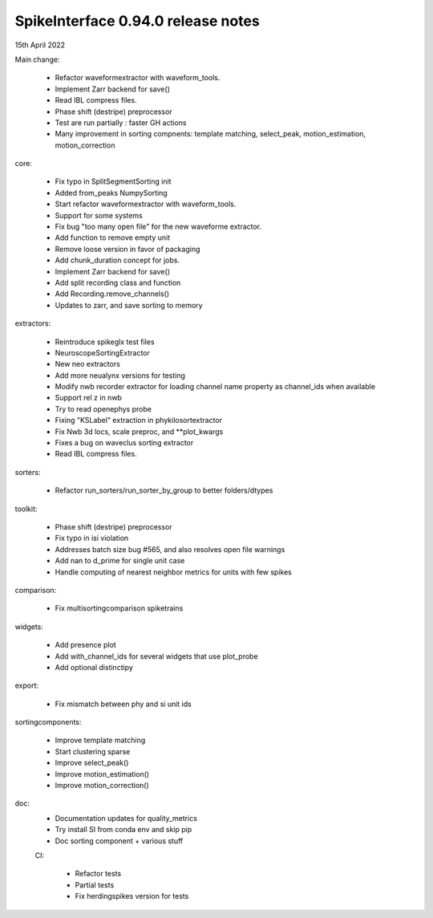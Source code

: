 .. _release0.94.0:

SpikeInterface 0.94.0 release notes
-----------------------------------

15th April 2022


Main change:

 * Refactor waveformextractor with waveform_tools.
 * Implement Zarr backend for save()
 * Read IBL compress files. 
 * Phase shift (destripe) preprocessor
 * Test are run partially : faster GH actions
 * Many improvement in sorting compnents: template matching, select_peak, motion_estimation, motion_correction


core:

 * Fix typo in SplitSegmentSorting init
 * Added from_peaks NumpySorting
 * Start refactor waveformextractor with waveform_tools.
 * Support for some systems
 * Fix bug "too many open file" for the new waveforme extractor. 
 * Add function to remove empty unit
 * Remove loose version in favor of packaging 
 * Add chunk_duration concept for jobs. 
 * Implement Zarr backend for save() 
 * Add split recording class and function 
 * Add Recording.remove_channels() 
 * Updates to zarr, and save sorting to memory 



extractors:

 * Reintroduce spikeglx test files
 * NeuroscopeSortingExtractor
 * New neo extractors
 * Add more neualynx versions for testing 
 * Modify nwb recorder extractor for loading channel name property as channel_ids when available 
 * Support rel z in nwb 
 * Try to read openephys probe 
 * Fixing "KSLabel" extraction in phykilosortextractor 
 * Fix Nwb 3d locs, scale preproc, and **plot_kwargs 
 * Fixes a bug on waveclus sorting extractor 
 * Read IBL compress files. 


  
sorters:

 * Refactor run_sorters/run_sorter_by_group to better folders/dtypes 
  
toolkit:

 * Phase shift (destripe) preprocessor
 * Fix typo in isi violation
 * Addresses batch size bug #565, and also resolves open file warnings 
 * Add nan to d_prime for single unit case 
 * Handle computing of nearest neighbor metrics for units with few spikes 

  
comparison:

 * Fix multisortingcomparison spiketrains 

widgets:

 * Add presence plot
 * Add with_channel_ids for several widgets that use plot_probe 
 * Add optional distinctipy 


export:

  * Fix mismatch between phy and si unit ids
  

sortingcomponents:

 * Improve template matching
 * Start clustering sparse
 * Improve select_peak()
 * Improve motion_estimation()
 * Improve motion_correction()
 
 
  
doc:
 * Documentation updates for quality_metrics 
 * Try install SI from conda env and skip pip
 * Doc sorting component + various stuff 

 CI:
 
  * Refactor tests
  * Partial tests
  * Fix herdingspikes version for tests 
